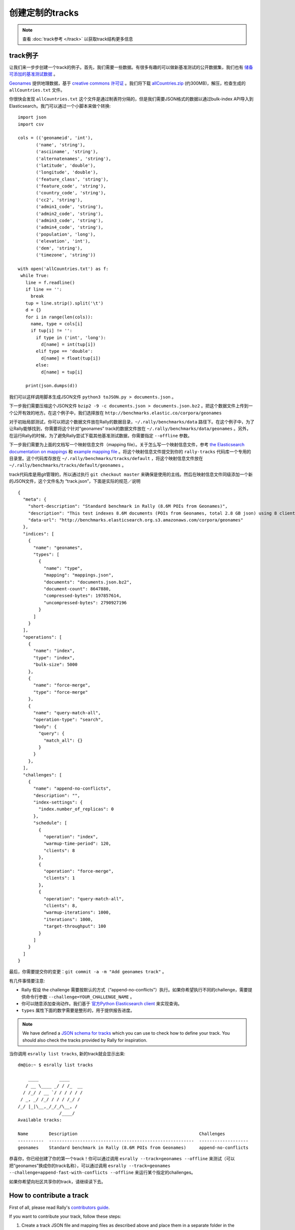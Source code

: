 创建定制的tracks
======================

.. note::
    查看 :doc:`track参考 </track>` 以获取track结构更多信息


track例子
-------------

让我们来一步步创建一个track的例子。首先，我们需要一些数据。有很多有趣的可以做新基准测试的公开数据集，我们也有 `储备可添加的基准测试数据 <https://github.com/elastic/rally-tracks/issues>`_ 。

`Geonames <http://www.geonames.org/>`_ 提供地理数据，基于 `creative commons 许可证 <http://creativecommons.org/licenses/by/3.0/>`_ 。我们将下载 `allCountries.zip <http://download.geonames.org/export/dump/allCountries.zip>`_ (约300MB)，解压，检查生成的 ``allCountries.txt`` 文件。

你很快会发现 ``allCountries.txt`` 这个文件是通过制表符分隔的，但是我们需要JSON格式的数据以通过bulk-index API导入到Elasticsearch。我门可以通过一个小脚本来做个转换::

    import json
    import csv
    
    cols = (('geonameid', 'int'),
           ('name', 'string'),
           ('asciiname', 'string'),
           ('alternatenames', 'string'),
           ('latitude', 'double'),
           ('longitude', 'double'),
           ('feature_class', 'string'),
           ('feature_code', 'string'),
           ('country_code', 'string'),
           ('cc2', 'string'),
           ('admin1_code', 'string'),
           ('admin2_code', 'string'),
           ('admin3_code', 'string'),
           ('admin4_code', 'string'),
           ('population', 'long'),
           ('elevation', 'int'),
           ('dem', 'string'),
           ('timezone', 'string'))
           
    with open('allCountries.txt') as f:
     while True:
       line = f.readline()
       if line == '':
         break
       tup = line.strip().split('\t')
       d = {}
       for i in range(len(cols)):
         name, type = cols[i]
         if tup[i] != '':
           if type in ('int', 'long'):
             d[name] = int(tup[i])
           elif type == 'double':
             d[name] = float(tup[i])
           else:
             d[name] = tup[i]
    
       print(json.dumps(d))


我们可以这样调用脚本生成JSON文件 ``python3 toJSON.py > documents.json`` 。

下一步我们需要压缩这个JSON文件 ``bzip2 -9 -c documents.json > documents.json.bz2`` 。把这个数据文件上传到一个公开有效的地方。在这个例子中，我们选择放在 ``http://benchmarks.elastic.co/corpora/geonames``

对于初始局部测试，你可以把这个数据文件放在Rally的数据目录，``~/.rally/benchmarks/data`` 路径下。在这个例子中，为了让Rally能够找到，你需要将这个针对“geonames” track的数据文件放在 ``~/.rally/benchmarks/data/geonames`` 。另外，在运行Rally的时候，为了避免Rally尝试下载其他基准测试数据，你需要指定 ``--offline`` 参数。

下一步我们需要为上面的文档写一个映射信息文件（mapping file）。关于怎么写一个映射信息文件，参考 `the Elasticsearch documentation on mappings <https://www.elastic.co/guide/en/elasticsearch/reference/current/mapping.html>`_ 和 `example mapping file <https://github.com/elastic/rally-tracks/blob/master/geonames/mappings.json>`_ 。将这个映射信息文件提交到你的 ``rally-tracks`` 代码库一个专用的目录里。这个代码库存放在 ``~/.rally/benchmarks/tracks/default`` ，将这个映射信息文件放在 ``~/.rally/benchmarks/tracks/default/geonames`` 。

track代码库是用git管理的，所以通过执行 ``git checkout master`` 来确保是使用的主线。然后在映射信息文件同级添加一个新的JSON文件，这个文件名为 “track.json”，下面是实际的规范／说明 ::

    {
      "meta": {
        "short-description": "Standard benchmark in Rally (8.6M POIs from Geonames)",
        "description": "This test indexes 8.6M documents (POIs from Geonames, total 2.8 GB json) using 8 client threads and 5000 docs per bulk request against Elasticsearch",
        "data-url": "http://benchmarks.elasticsearch.org.s3.amazonaws.com/corpora/geonames"
      },
      "indices": [
        {
          "name": "geonames",
          "types": [
            {
              "name": "type",
              "mapping": "mappings.json",
              "documents": "documents.json.bz2",
              "document-count": 8647880,
              "compressed-bytes": 197857614,
              "uncompressed-bytes": 2790927196
            }
          ]
        }
      ],
      "operations": [
        {
          "name": "index",
          "type": "index",
          "bulk-size": 5000
        },
        {
          "name": "force-merge",
          "type": "force-merge"
        },
        {
          "name": "query-match-all",
          "operation-type": "search",
          "body": {
            "query": {
              "match_all": {}
            }
          }
        },
      ],
      "challenges": [
        {
          "name": "append-no-conflicts",
          "description": "",
          "index-settings": {
            "index.number_of_replicas": 0
          },
          "schedule": [
            {
              "operation": "index",
              "warmup-time-period": 120,
              "clients": 8
            },
            {
              "operation": "force-merge",
              "clients": 1
            },
            {
              "operation": "query-match-all",
              "clients": 8,
              "warmup-iterations": 1000,
              "iterations": 1000,
              "target-throughput": 100
            }
          ]
        }
      ]
    }

最后，你需要提交你的变更：``git commit -a -m "Add geonames track"`` 。

有几件事情要注意:

* Rally 假设 the challenge 需要按默认的方式（“append-no-conflicts”）执行。如果你希望执行不同的challenge，需要提供命令行参数 ``--challenge=YOUR_CHALLENGE_NAME`` 。
* 你可以随意添加查询动作。我们基于 `官方Python Elasticsearch client <http://elasticsearch-py.readthedocs.org/>`_ 来实现查询。
* ``types`` 属性下面的数字需要是整形的，用于提供报告进度。

.. note::

    We have defined a `JSON schema for tracks <https://github.com/elastic/rally/blob/master/esrally/resources/track-schema.json>`_ which you can use to check how to define your track. You should also check the tracks provided by Rally for inspiration.

当你调用 ``esrally list tracks``, 新的track就会显示出来::

    dm@io:~ $ esrally list tracks
    
        ____        ____
       / __ \____ _/ / /_  __
      / /_/ / __ `/ / / / / /
     / _, _/ /_/ / / / /_/ /
    /_/ |_|\__,_/_/_/\__, /
                    /____/
    Available tracks:
    
    Name        Description                                               Challenges
    ----------  --------------------------------------------------------  -------------------
    geonames    Standard benchmark in Rally (8.6M POIs from Geonames)     append-no-conflicts

恭喜你，你已经创建了你的第一个track！你可以通过调用 ``esrally --track=geonames --offline`` 来测试（可以把“geonames”换成你的track名称），可以通过调用 ``esrally --track=geonames --challenge=append-fast-with-conflicts --offline`` 来运行某个指定的challenges。

如果你希望向社区共享你的track，请继续读下去。

How to contribute a track
-------------------------

First of all, please read Rally's `contributors guide <https://github.com/elastic/rally/blob/master/CONTRIBUTING.md>`_.

If you want to contribute your track, follow these steps:

1. Create a track JSON file and mapping files as described above and place them in a separate folder in the ``rally-tracks`` repository. Please also add a README file in this folder which contains licensing information (respecting the licensing terms of the source data). Note that pull requests for tracks without a license cannot be accepted.
2. Upload the associated data so they can be publicly downloaded via HTTP. The data should be compressed either as .bz2 (recommended) or as .zip.
3. Create a pull request in the `rally-tracks Github repo <https://github.com/elastic/rally-tracks>`_.

高级话题
---------------

模版语言
^^^^^^^^^^^^^^^^^

Rally uses `Jinja2 <http://jinja.pocoo.org/docs/dev/>`_ as template language. This allows you to use Jinja2 expressions in track files.


扩展点
""""""""""""""""

Rally also provides a few extension points to Jinja2:

* ``now``: This is a global variable that represents the current date and time when the template is evaluated by Rally.
* ``days_ago()``: This is a `filter <http://jinja.pocoo.org/docs/dev/templates/#filters>`_ that you can use for date calculations.

You can find an example in the logging track::

    {
      "name": "range",
        "index": "logs-*",
        "type": "type",
        "body": {
          "query": {
            "range": {
              "@timestamp": {
                "gte": "now-{{'15-05-1998' | days_ago(now)}}d/d",
                "lt": "now/d"
              }
            }
          }
        }
      }
    }

The data set that is used in the logging track starts on 26-04-1998 but we want to ignore the first few days for this query, so we start on 15-05-1998. The expression ``{{'15-05-1998' | days_ago(now)}}`` yields the difference in days between now and the fixed start date and allows us to benchmark time range queries relative to now with a predetermined data set.

自定义参数来源
^^^^^^^^^^^^^^^^^^^^^^^^

.. note::

    This is a rather new feature and the API may change! However, the effort to use custom parameter sources is very low.

Consider the following operation definition::

    {
      "name": "term",
      "operation-type": "search",
      "body": {
        "query": {
          "term": {
            "body": "physician"
          }
        }
      }
    }

This query is defined statically in the track specification but sometimes you may want to vary parameters, e.g. search also for "mechanic" or "nurse". In this case, you can write your own "parameter source" with a little bit of Python code.

First, define the name of your parameter source in the operation definition::

    {
      "name": "term",
      "operation-type": "search",
      "param-source": "my-custom-term-param-source"
      "professions": ["mechanic", "physician", "nurse"]
    }

Rally will recognize the parameter source and looks then for a file ``track.py`` in the same directory as the corresponding JSON file. This file contains the implementation of the parameter source::

    import random


    def random_profession(indices, params):
        # you must provide all parameters that the runner expects
        return {
            "body": {
                "query": {
                    "term": {
                        "body": "%s" % random.choice(params["professions"])
                    }
                }
            },
            "index": None,
            "type": None,
            "use_request_cache": False
        }

    def register(registry):
        registry.register_param_source("my-custom-term-param-source", random_profession)

The example above shows a simple case that is sufficient if the operation to which your parameter source is applied is idempotent and it does not matter whether two clients execute the same operation.

The function ``random_profession`` is the actual parameter source. Rally will bind the name "my-custom-term-param-source" to this function by calling ``register``. ``register`` is called by Rally before the track is executed.

The parameter source function needs to declare the two parameters ``indices`` and ``params``. `indices` contains all indices of this track and ``params`` contains all parameters that have been defined in the operation definition in ``track.json``. We use it in the example to read the professions to choose.

If you need more control, you need to implement a class. The example above, implemented as a class looks as follows::

    import random


    class TermParamSource:
        def __init__(self, indices, params):
            self._indices = indices
            self._params = params

        def partition(self, partition_index, total_partitions):
            return self

        def size(self):
            return 1

        def params(self):
            # you must provide all parameters that the runner expects
            return {
                "body": {
                    "query": {
                        "term": {
                            "body": "%s" % random.choice(self._params["professions"])
                        }
                    }
                },
                "index": None,
                "type": None,
                "use_request_cache": False
            }


    def register(registry):
        registry.register_param_source("my-custom-term-param-source", TermParamSource)


Let's walk through this code step by step:

* Note the method ``register`` where you need to bind the name in the track specification to your parameter source implementation class similar to the simple example.
* The class ``TermParamSource`` is the actual parameter source and needs to fulfill a few requirements:

    * It needs to have a constructor with the signature ``__init__(self, indices, params)``. You don't need to store these parameters if you don't need them.
    * ``partition(self, partition_index, total_partitions)`` is called by Rally to "assign" the parameter source across multiple clients. Typically you can just return ``self`` but in certain cases you need to do something more sophisticated. If each clients needs to act differently then you can provide different parameter source instances here.
    * ``size(self)``: This method is needed to help Rally provide a proper progress indication to users if you use a warmup time period. For bulk indexing, this would return the number of bulks (for a given client). As searches are typically executed with a pre-determined amount of iterations, just return ``1`` in this case.
    * ``params(self)``: This method needs to return a dictionary with all parameters that the corresponding "runner" expects. For the standard case, Rally provides most of these parameters as a convenience, but here you need to define all of them yourself. This method will be invoked once for every iteration during the race. We can see that we randomly select a profession from a list which will be then be executed by the corresponding runner.

.. note::

    Be aware that ``params(self)`` is called on a performance-critical path so don't do anything in this method that takes a lot of time (avoid any I/O). For searches, you should usually throttle throughput anyway and there it does not matter that much but if the corresponding operation is run without throughput throttling, please double-check that you did not introduce a bottleneck in the load test driver with your custom parameter source.

In the implementation of custom parameter sources you can access the Python standard API. Using any additional libraries is not supported.

You can also implement your parameter sources and runners in multiple Python files but the main entry point is always ``track.py``. The root package name of your plugin is the name of your track.

Custom runners
^^^^^^^^^^^^^^

You cannot only define custom parameter sources but also custom runners. Runners execute an operation against Elasticsearch. Out of the box, Rally supports the following operations:

* Bulk indexing
* Force merge
* Searches
* Index stats
* Nodes stats

If you want to use any other operation, you can define a custom runner. Consider, we want to use the percolate API with an older version of Elasticsearch (note that it has been replaced by the percolate query in Elasticsearch 5.0). To achieve this, we c

In track.json specify an operation with type "percolate" (you can choose this name freely)::

    {
      "name": "percolator_with_content_google",
      "operation-type": "percolate",
      "body": {
        "doc": {
          "body": "google"
        },
        "track_scores": true
      }
    }


Then create a file track.py next to track.json and implement the following two functions::

    def percolate(es, params):
        es.percolate(
            index="queries",
            doc_type="content",
            body=params["body"]
        )


    def register(registry):
        registry.register_runner("percolate", percolate)


The function ``percolate`` is the actual runner and takes the following parameters:

* ``es``, which is the Elasticsearch Python client
* ``params`` which is a dict of parameters provided by its corresponding parameter source. Treat this parameter as read only and do not attempt to write to it.

This function can return either:

* Nothing at all. Then Rally will assume that by default ``1`` and ``"ops"`` (see below)
* A tuple of ``weight`` and a ``unit``, which is usually ``1`` and ``"ops"``. If you run a bulk operation you might return the bulk size here, for example in number of documents or in MB. Then you'd return for example ``(5000, "docs")`` Rally will use these values to store throughput metrics.
* A ``dict`` with arbitrary keys. If the ``dict`` contains the key ``weight`` it is assumed to be numeric and chosen as weight as defined above. The key ``unit`` is treated similarly. All other keys are added to the ``meta`` section of the corresponding service time and latency metrics records.

Similar to a parameter source you also need to bind the name of your operation type to the function within ``register``.

.. note::

    You need to implement ``register`` just once and register all parameter sources and runners there.


Running tasks in parallel
^^^^^^^^^^^^^^^^^^^^^^^^^

Rally supports running tasks in parallel with the ``parallel`` element. Below you find a few examples that show how it should be used:

In the simplest case, you let Rally decide the number of clients needed to run the parallel tasks::


        {
          "parallel": {
            "warmup-iterations": 1000,
            "iterations": 1000,
            "tasks": [
              {
                "operation": "default",
                "target-throughput": 50
              },
              {
                "operation": "term",
                "target-throughput": 200
              },
              {
                "operation": "phrase",
                "target-throughput": 200
              },
              {
                "operation": "country_agg_uncached",
                "target-throughput": 50
              }
            ]
          }
        }
      ]
    }

Rally will determine that four clients are needed to run each task in a dedicated client.

However, you can also explicitly limit the number of clients::

        {
          "parallel": {
            "clients": 2,
            "warmup-iterations": 1000,
            "iterations": 1000,
            "tasks": [
              {
                "operation": "default",
                "target-throughput": 50
              },
              {
                "operation": "term",
                "target-throughput": 200
              },
              {
                "operation": "phrase",
                "target-throughput": 200
              },
              {
                "operation": "country_agg_uncached",
                "target-throughput": 50
              }
            ]
          }
        }

This will run the four tasks with just two clients. You could also specify more clients than there are tasks but these will then just idle.

You can also specify a number of clients on sub tasks explicitly (by default, one client is assumed per subtask). This allows to define a weight for each client operation. Note that you need to define the number of clients also on the ``parallel`` parent element, otherwise Rally would determine the number of totally needed clients again on its own::

        {
          "parallel": {
            "clients": 3,
            "warmup-iterations": 1000,
            "iterations": 1000,
            "tasks": [
              {
                "operation": "default",
                "target-throughput": 50
              },
              {
                "operation": "term",
                "target-throughput": 200
              },
              {
                "operation": "phrase",
                "target-throughput": 200,
                "clients": 2
              },
              {
                "operation": "country_agg_uncached",
                "target-throughput": 50
              }
            ]
          }
        }

This will ensure that the phrase query will be executed by two clients. All other ones are executed by one client.

.. warning::
    You cannot nest parallel tasks.

Custom Track Repositories
^^^^^^^^^^^^^^^^^^^^^^^^^

Rally provides a default track repository that is hosted on `Github <https://github.com/elastic/rally-tracks>`_. You can also add your own track repositories although this requires a bit of additional work. First of all, track repositories need to be managed by git. The reason is that Rally can benchmark multiple versions of Elasticsearch and we use git branches in the track repository to determine the best match for each track. The versioning scheme is as follows:

* The `master` branch needs to work with the latest `master` branch of Elasticsearch.
* All other branches need to match the version scheme of Elasticsearch, i.e. ``MAJOR.MINOR.PATCH-SUFFIX`` where all parts except ``MAJOR`` are optional.

Rally implements a fallback logic so you don't need to define a branch for each patch release of Elasticsearch. For example:

* The branch `6.0.0-alpha1` will be chosen for the version ``6.0.0-alpha1`` of Elasticsearch.
* The branch `5` will be chosen for all versions for Elasticsearch with the major version 5, e.g. ``5.0.0``, ``5.1.3`` (provided there is no specific branch).

Rally tries to use the branch with the best match to the benchmarked version of Elasticsearch.

Creating a new track repository
"""""""""""""""""""""""""""""""

All track repositories are located in ``~/.rally/benchmarks/tracks``. If you want to add a dedicated track repository, called ``private`` follow these steps::

    cd ~/.rally/benchmarks/tracks
    mkdir private
    cd private
    git init
    # add your track now
    git commit -a -m "Initial commit"


If you also have a remote for this repository, open ``~/.rally/rally.ini`` in your editor of choice and add the following line in the section ``tracks``, otherwise just skip this step::

    private.url = <<URL_TO_YOUR_ORIGIN>>

Rally will then automatically update the local tracking branches before the benchmark starts.

You can now verify that everything works by listing all tracks in this track repository::

    esrally list tracks --track-repository=private

This shows all tracks that are available on the ``master`` branch of this repository. Suppose you only created tracks on the branch ``2`` because you're interested in the performance of Elasticsearch 2.x, then you can specify also the distribution version::

    esrally list tracks --track-repository=private --distribution-version=2.0.0


Rally will follow the same branch fallback logic as described above.

Adding an already existing track repository
"""""""""""""""""""""""""""""""""""""""""""

If you want to add a track repository that already exists, just open ``~/.rally/rally.ini`` in your editor of choice and add the following line in the section ``tracks``::

    your_repo_name.url = <<URL_TO_YOUR_ORIGIN>>

After you have added this line, have Rally list the tracks in this repository::

    esrally list tracks --track-repository=your_repo_name

